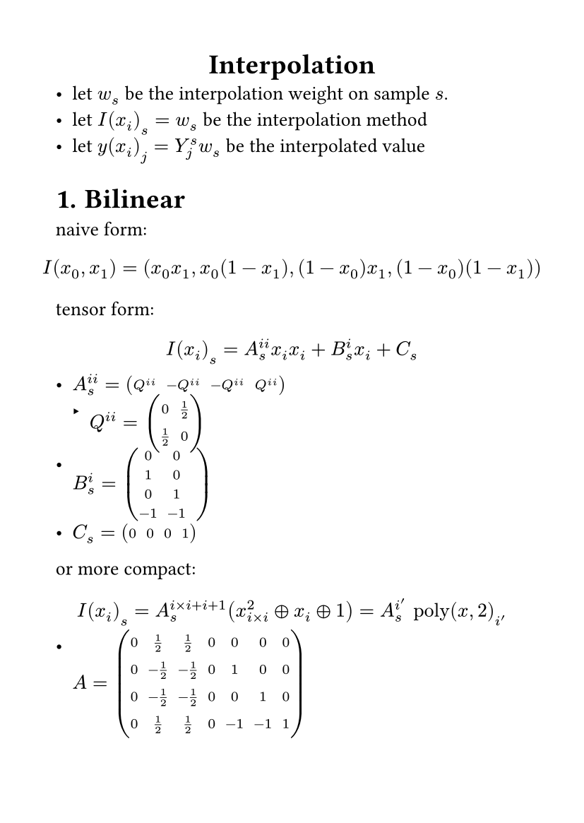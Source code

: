 #set page(
  paper: "a6",
  margin: (x: 1cm, y: 1cm),
)
#set text(
  font: "LXGW WenKai Mono Screen",
  size: 10pt
)
#align(center)[
= Interpolation
]
- let $w_s$ be the interpolation weight on sample $s$.
- let $I(x_i)_s=w_s$ be the interpolation method
- let $y(x_i)_j=Y_j^s w_s$ be the interpolated value
#set heading(numbering: "1.")
= Bilinear 
naive form:
$ 
I(x_0,x_1)=(x_0 x_1,x_0 (1-x_1),(1-x_0)x_1,(1-x_0)(1-x_1))
$
tensor form:
$
I(x_i)_s= A_s^(i i) x_i x_i+B_s^i x_i+C_s
$
- $A_s^(i i)=mat(Q^(i i),-Q^(i i),-Q^(i i),Q^(i i))$
  - $Q^(i i)=mat(0,1/2;1/2,0)$
- $B_s^i=mat(0,0,;1,0;0,1;-1,-1)$
- $C_s=mat(0,0,0,1)$
or more compact:
$
I(x_i)_s=A_s^(i times i+i+1)(x^2_(i times i) plus.circle x_i plus.circle 1)=A_s^i' text("poly")(x,2)_i' 
$
- $A=mat(0,1/2,1/2,0,0,0,0;0,-1/2,-1/2,0,1,0,0;0,-1/2,-1/2,0,0,1,0;0,1/2,1/2,0,-1,-1,1)$
== Inverse Interpolation
write the equation as:
$
y_j=Y_j^s I(x_i)_s=Y_j^s A_s^(i i)x_i x_i+Y_j^s B_s^i x_i+Y_j^s C_s
$
let:
$
y_j=A'_j^(i i)x_i x_i+B'_j^i x_i+C'_j
$
the derivative:
$
(partial y(x_i)_j)/(partial x_i)=2A'_j^(i i)x_i+B'_j^i \
(partial^2 y(x_i)_j)/(partial x_i)^2=2A'_j^(i i)
$
then we can solve $x_i$ by newton method.

